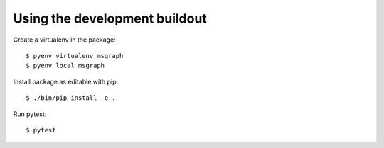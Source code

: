 Using the development buildout
------------------------------

Create a virtualenv in the package::

    $ pyenv virtualenv msgraph
    $ pyenv local msgraph

Install package as editable with pip::

    $ ./bin/pip install -e .

Run pytest::

    $ pytest
